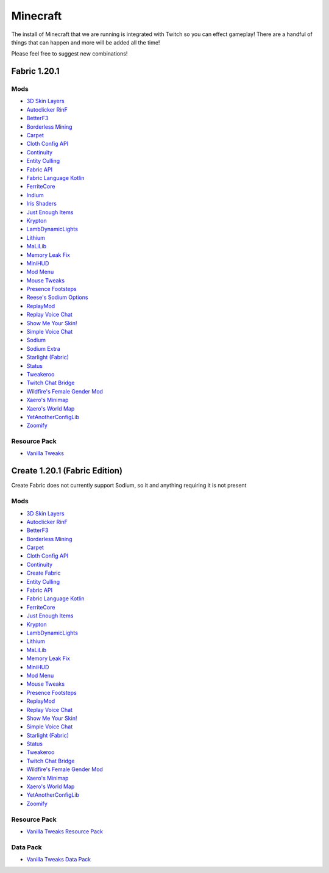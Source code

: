 Minecraft
=========

The install of Minecraft that we are running is integrated with Twitch so you can effect gameplay! There are a handful of things that can happen and more will be added all the time!

Please feel free to suggest new combinations!

Fabric 1.20.1
-------------

Mods
++++

- `3D Skin Layers <https://modrinth.com/mod/3dskinlayers>`_
- `Autoclicker RinF <https://modrinth.com/mod/autoclicker-rinf-uwu>`_
- `BetterF3 <https://modrinth.com/mod/betterf3>`_
- `Borderless Mining <https://modrinth.com/mod/borderless-mining>`_
- `Carpet <https://modrinth.com/mod/carpet>`_
- `Cloth Config API <https://modrinth.com/mod/cloth-config>`_
- `Continuity <https://modrinth.com/mod/continuity>`_
- `Entity Culling <https://modrinth.com/mod/entityculling>`_
- `Fabric API <https://modrinth.com/mod/fabric-api>`_
- `Fabric Language Kotlin <https://modrinth.com/mod/fabric-language-kotlin>`_
- `FerriteCore <https://modrinth.com/mod/ferrite-core>`_
- `Indium <https://modrinth.com/mod/indium>`_
- `Iris Shaders <https://modrinth.com/mod/iris>`_
- `Just Enough Items <https://modrinth.com/mod/jei>`_
- `Krypton <https://modrinth.com/mod/krypton>`_
- `LambDynamicLights <https://modrinth.com/mod/lambdynamiclights>`_
- `Lithium <https://modrinth.com/mod/lithium>`_
- `MaLiLib <https://www.curseforge.com/minecraft/mc-mods/malilib>`_
- `Memory Leak Fix <https://modrinth.com/mod/memoryleakfix>`_
- `MiniHUD <https://www.curseforge.com/minecraft/mc-mods/minihud>`_
- `Mod Menu <https://modrinth.com/mod/modmenu>`_
- `Mouse Tweaks <https://modrinth.com/mod/mouse-tweaks>`_
- `Presence Footsteps <https://modrinth.com/mod/presence-footsteps>`_
- `Reese's Sodium Options <https://modrinth.com/mod/reeses-sodium-options>`_
- `ReplayMod <https://modrinth.com/mod/replaymod>`_
- `Replay Voice Chat <https://modrinth.com/mod/replay-voice-chat>`_
- `Show Me Your Skin! <https://modrinth.com/mod/show-me-your-skin>`_
- `Simple Voice Chat <https://modrinth.com/plugin/simple-voice-chat>`_
- `Sodium <https://modrinth.com/mod/sodium>`_
- `Sodium Extra <https://modrinth.com/mod/sodium-extra>`_
- `Starlight (Fabric) <https://modrinth.com/mod/starlight>`_
- `Status <https://modrinth.com/mod/status>`_
- `Tweakeroo <https://www.curseforge.com/minecraft/mc-mods/tweakeroo>`_
- `Twitch Chat Bridge <https://modrinth.com/mod/twitch-chat>`_
- `Wildfire's Female Gender Mod <https://modrinth.com/mod/female-gender>`_
- `Xaero's Minimap <https://modrinth.com/mod/xaeros-minimap>`_
- `Xaero's World Map <https://modrinth.com/mod/xaeros-world-map>`_
- `YetAnotherConfigLib <https://modrinth.com/mod/yacl>`_
- `Zoomify <https://modrinth.com/mod/zoomify>`_

Resource Pack
+++++++++++++

- `Vanilla Tweaks <https://phat32.tv/mc-resourcepack>`_

Create 1.20.1 (Fabric Edition)
------------------------------

Create Fabric does not currently support Sodium, so it and anything requiring it is not present

Mods
++++

- `3D Skin Layers <https://modrinth.com/mod/3dskinlayers>`_
- `Autoclicker RinF <https://modrinth.com/mod/autoclicker-rinf-uwu>`_
- `BetterF3 <https://modrinth.com/mod/betterf3>`_
- `Borderless Mining <https://modrinth.com/mod/borderless-mining>`_
- `Carpet <https://modrinth.com/mod/carpet>`_
- `Cloth Config API <https://modrinth.com/mod/cloth-config>`_
- `Continuity <https://modrinth.com/mod/continuity>`_
- `Create Fabric <https://modrinth.com/mod/create-fabric>`_
- `Entity Culling <https://modrinth.com/mod/entityculling>`_
- `Fabric API <https://modrinth.com/mod/fabric-api>`_
- `Fabric Language Kotlin <https://modrinth.com/mod/fabric-language-kotlin>`_
- `FerriteCore <https://modrinth.com/mod/ferrite-core>`_
- `Just Enough Items <https://modrinth.com/mod/jei>`_
- `Krypton <https://modrinth.com/mod/krypton>`_
- `LambDynamicLights <https://modrinth.com/mod/lambdynamiclights>`_
- `Lithium <https://modrinth.com/mod/lithium>`_
- `MaLiLib <https://www.curseforge.com/minecraft/mc-mods/malilib>`_
- `Memory Leak Fix <https://modrinth.com/mod/memoryleakfix>`_
- `MiniHUD <https://www.curseforge.com/minecraft/mc-mods/minihud>`_
- `Mod Menu <https://modrinth.com/mod/modmenu>`_
- `Mouse Tweaks <https://modrinth.com/mod/mouse-tweaks>`_
- `Presence Footsteps <https://modrinth.com/mod/presence-footsteps>`_
- `ReplayMod <https://modrinth.com/mod/replaymod>`_
- `Replay Voice Chat <https://modrinth.com/mod/replay-voice-chat>`_
- `Show Me Your Skin! <https://modrinth.com/mod/show-me-your-skin>`_
- `Simple Voice Chat <https://modrinth.com/plugin/simple-voice-chat>`_
- `Starlight (Fabric) <https://modrinth.com/mod/starlight>`_
- `Status <https://modrinth.com/mod/status>`_
- `Tweakeroo <https://www.curseforge.com/minecraft/mc-mods/tweakeroo>`_
- `Twitch Chat Bridge <https://modrinth.com/mod/twitch-chat>`_
- `Wildfire's Female Gender Mod <https://modrinth.com/mod/female-gender>`_
- `Xaero's Minimap <https://modrinth.com/mod/xaeros-minimap>`_
- `Xaero's World Map <https://modrinth.com/mod/xaeros-world-map>`_
- `YetAnotherConfigLib <https://modrinth.com/mod/yacl>`_
- `Zoomify <https://modrinth.com/mod/zoomify>`_

Resource Pack
+++++++++++++

- `Vanilla Tweaks Resource Pack <https://phat32.tv/mc-resourcepack>`_

Data Pack
+++++++++

- `Vanilla Tweaks Data Pack <https://phat32.tv/mc-datapack>`_